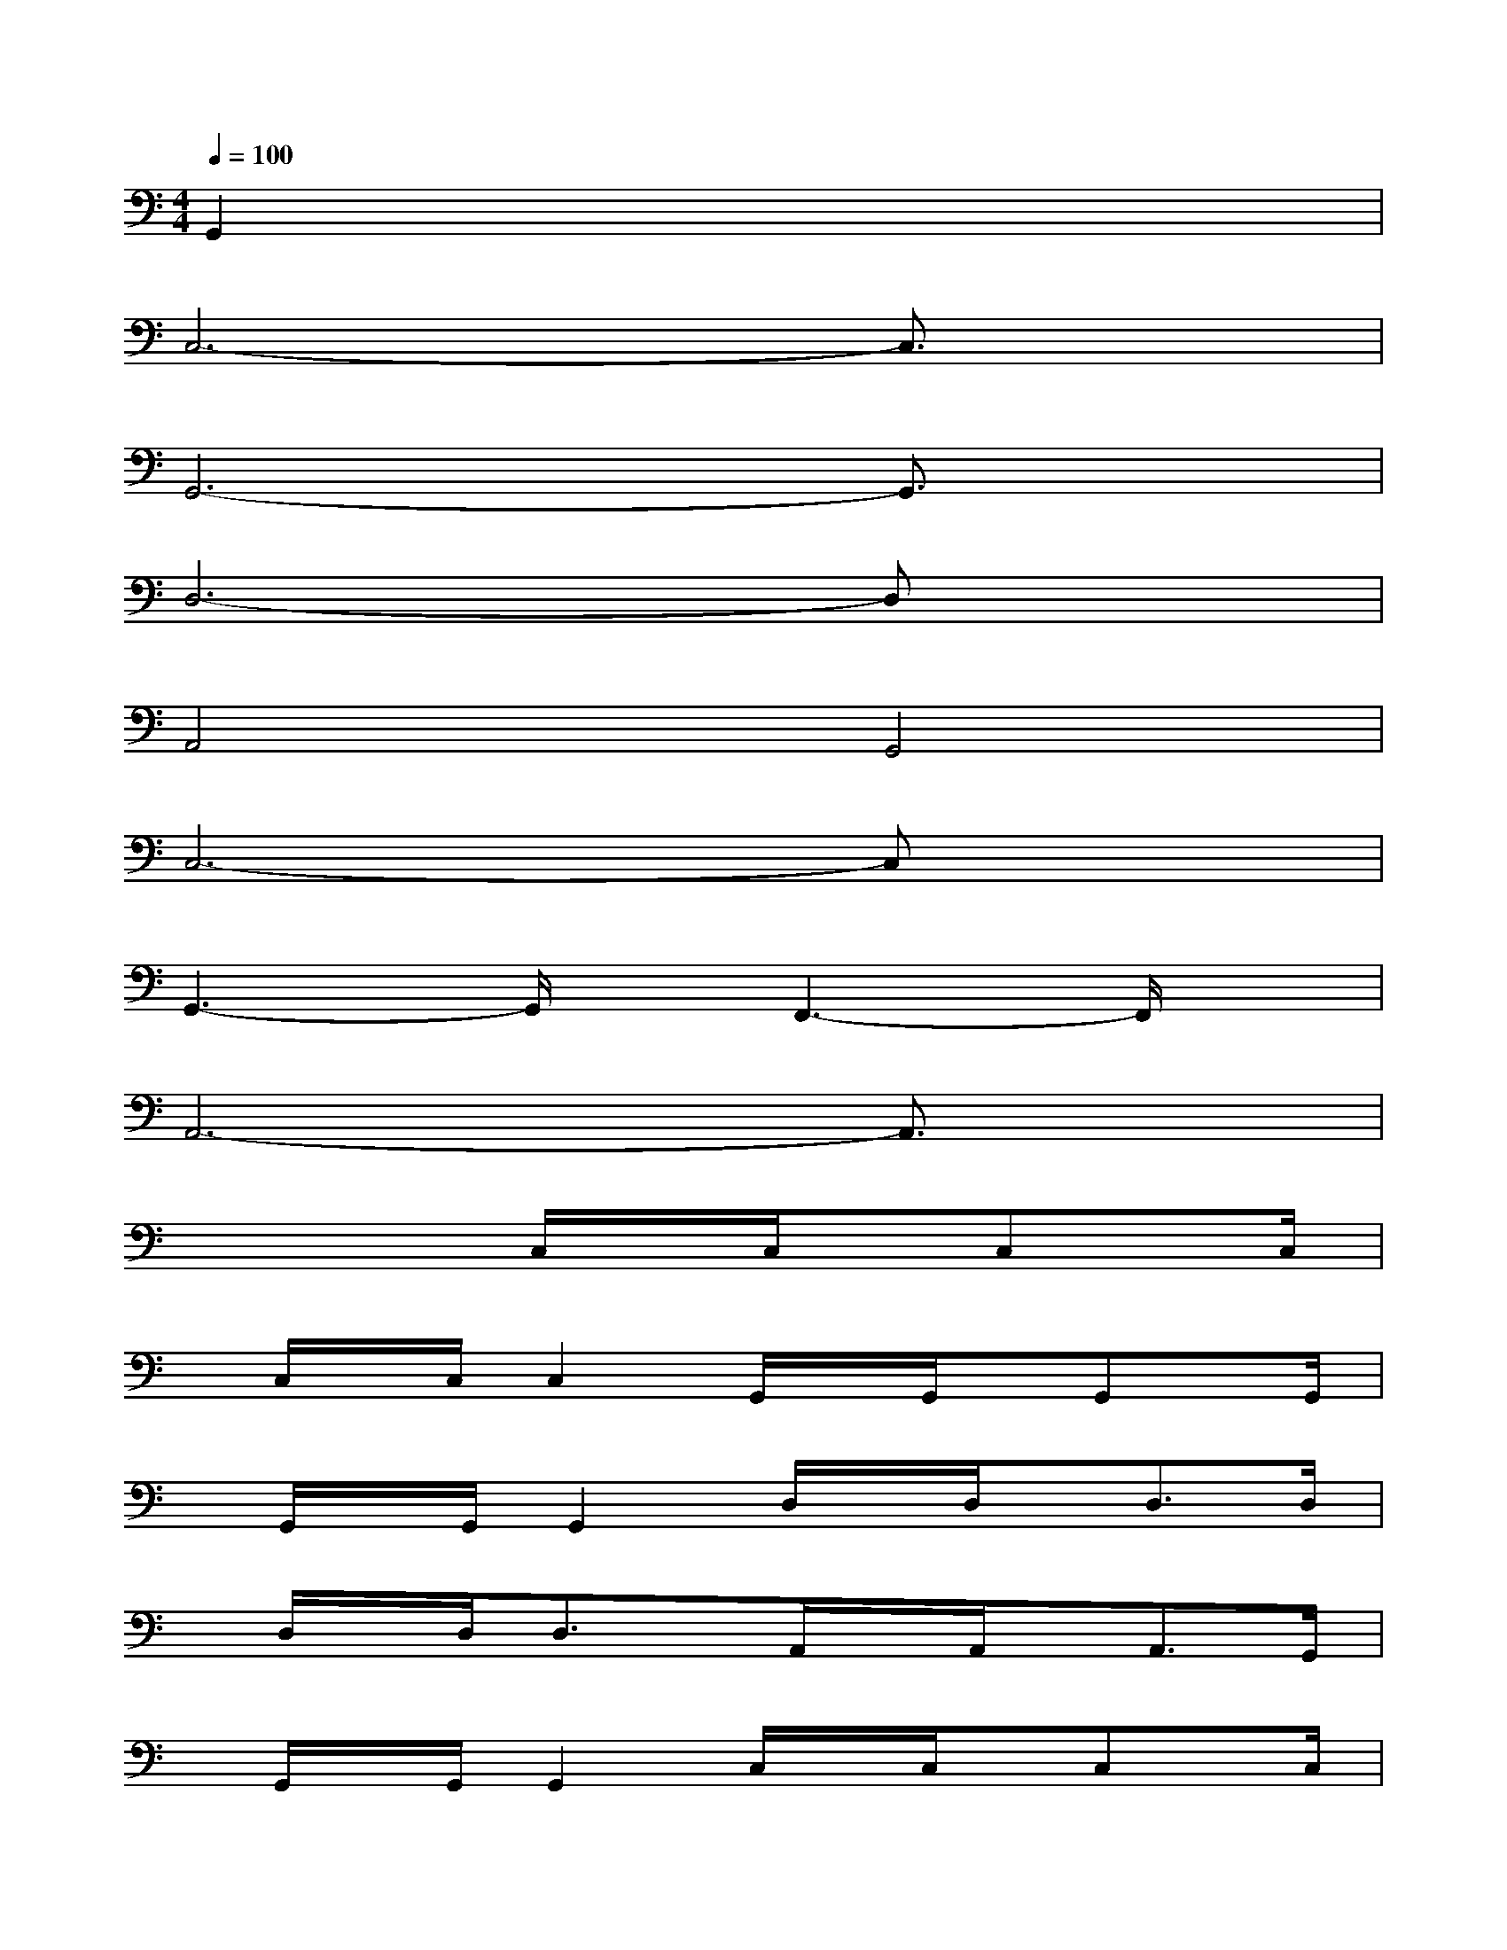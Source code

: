 X:1
T:
M:4/4
L:1/8
Q:1/4=100
K:C%0sharps
V:1
G,,2x6|
C,6-C,3/2x/2|
G,,6-G,,3/2x/2|
D,6-D,x|
A,,4G,,4|
C,6-C,x|
G,,3-G,,/2x/2F,,3-F,,/2x/2|
A,,6-A,,3/2x/2|
x4C,/2x/2C,/2x/2C,x/2C,/2|
x/2C,/2x/2C,/2C,2G,,/2x/2G,,/2x/2G,,x/2G,,/2|
x/2G,,/2x/2G,,/2G,,2D,/2x/2D,/2x/2D,3/2D,/2|
x/2D,/2x/2D,/2D,3/2x/2A,,/2x/2A,,/2x/2A,,3/2G,,/2|
x/2G,,/2x/2G,,/2G,,2C,/2x/2C,/2x/2C,x/2C,/2|
x/2C,/2x/2C,/2C,2G,,/2x/2G,,/2x/2G,,3/2F,,/2|
x/2F,,/2x/2F,,/2F,,2A,,/2x/2A,,/2x/2A,,x/2A,,/2|
x/2A,,/2x/2A,,/2A,,2A,,/2x/2A,,/2x/2A,,3/2A,,/2